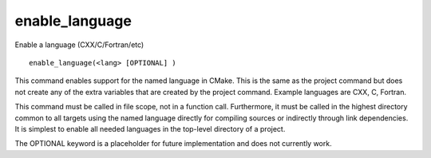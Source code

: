 enable_language
---------------

Enable a language (CXX/C/Fortran/etc)

::

  enable_language(<lang> [OPTIONAL] )

This command enables support for the named language in CMake.  This is
the same as the project command but does not create any of the extra
variables that are created by the project command.  Example languages
are CXX, C, Fortran.

This command must be called in file scope, not in a function call.
Furthermore, it must be called in the highest directory common to all
targets using the named language directly for compiling sources or
indirectly through link dependencies.  It is simplest to enable all
needed languages in the top-level directory of a project.

The OPTIONAL keyword is a placeholder for future implementation and
does not currently work.
